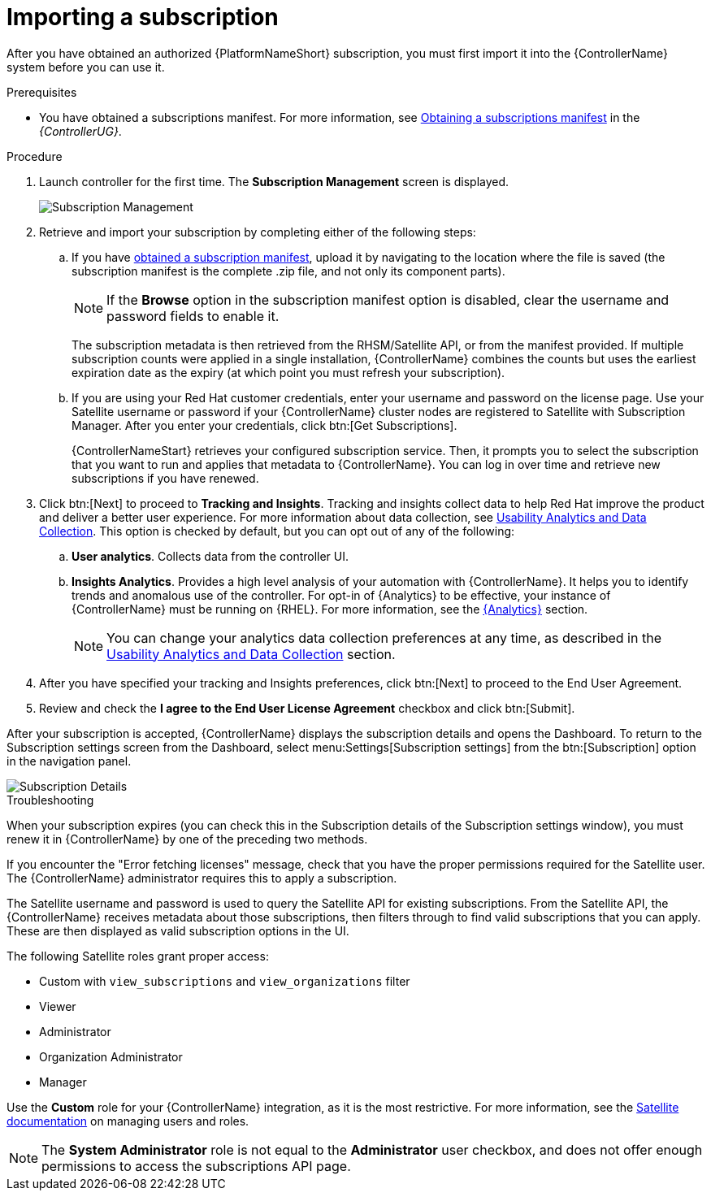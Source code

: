 [id="controller-importing-subscriptions"]

= Importing a subscription

After you have obtained an authorized {PlatformNameShort} subscription, you must first import it into the {ControllerName} system before you can use it.

.Prerequisites

* You have obtained a subscriptions manifest. For more information, see link:{BaseURL}/red_hat_ansible_automation_platform/2.4/html-single/automation_controller_user_guide/index#proc-controller-obtaining-subscriptions-manifest[Obtaining a subscriptions manifest] in the _{ControllerUG}_.

.Procedure

. Launch controller for the first time. 
The *Subscription Management* screen is displayed.
+
image::controller-gs-subscription-management.png[Subscription Management]
+
. Retrieve and import your subscription by completing either of the following steps:
.. If you have link:https://access.redhat.com/management/subscription_allocations[obtained a subscription manifest], upload it by navigating to the location where the file is saved (the subscription manifest is the complete .zip file, and not only its component parts).
+
[NOTE]
====
If the *Browse* option in the subscription manifest option is disabled, clear the username and password fields to enable it.
====
+
The subscription metadata is then retrieved from the RHSM/Satellite API, or from the manifest provided. 
If multiple subscription counts were applied in a single installation, {ControllerName} combines the counts but uses the earliest expiration date as the expiry (at which point you must refresh your subscription).
.. If you are using your Red Hat customer credentials, enter your username and password on the license page. 
Use your Satellite username or password if your {ControllerName} cluster nodes are registered to Satellite with Subscription Manager. 
After you enter your credentials, click btn:[Get Subscriptions].
+
{ControllerNameStart} retrieves your configured subscription service. 
Then, it prompts you to select the subscription that you want to run and applies that metadata to {ControllerName}. 
You can log in over time and retrieve new subscriptions if you have renewed.
+
. Click btn:[Next] to proceed to *Tracking and Insights*. 
Tracking and insights collect data to help Red Hat improve the product and deliver a better user experience. 
For more information about data collection, see link:{BaseURL}/red_hat_ansible_automation_platform/2.4/html-single/automation_controller_administration_guide/index#controller-usability-analytics-data-collection[Usability Analytics and Data Collection]. 
This option is checked by default, but you can opt out of any of the following:
.. *User analytics*. Collects data from the controller UI.
.. *Insights Analytics*. Provides a high level analysis of your automation with {ControllerName}. 
It helps you to identify trends and anomalous use of the controller. 
For opt-in of {Analytics} to be effective, your instance of {ControllerName} must be running on {RHEL}. 
For more information, see the link:{BaseURL}/red_hat_ansible_automation_platform/2.4/html-single/automation_controller_administration_guide/index#ref-controller-automation-analytics[{Analytics}] section.
+
[NOTE]
====
You can change your analytics data collection preferences at any time, as described in the link:{BaseURL}/red_hat_ansible_automation_platform/2.4/html-single/automation_controller_administration_guide/index#controller-usability-analytics-data-collection[Usability Analytics and Data Collection] section.
====
+
. After you have specified your tracking and Insights preferences, click btn:[Next] to proceed to the End User Agreement.
. Review and check the *I agree to the End User License Agreement* checkbox and click btn:[Submit].

After your subscription is accepted, {ControllerName} displays the subscription details and opens the Dashboard. 
To return to the Subscription settings screen from the Dashboard, select menu:Settings[Subscription settings] from the btn:[Subscription] option in the navigation panel.

image::controller-gs-licenseaccepted.png[Subscription Details]

.Troubleshooting

When your subscription expires (you can check this in the Subscription details of the Subscription settings window), you must renew it in {ControllerName} by one of the preceding two methods.

If you encounter the "Error fetching licenses" message, check that you have the proper permissions required for the Satellite user. 
The {ControllerName} administrator requires this to apply a subscription.

The Satellite username and password is used to query the Satellite API for existing subscriptions. 
From the Satellite API, the {ControllerName} receives metadata about those subscriptions, then filters through to find valid subscriptions that you can apply. 
These are then displayed as valid subscription options in the UI.

The following Satellite roles grant proper access:

* Custom with `view_subscriptions` and `view_organizations` filter
* Viewer
* Administrator
* Organization Administrator
* Manager

Use the *Custom* role for your {ControllerName} integration, as it is the most restrictive. 
For more information, see the link:{BaseURL}/red_hat_satellite/6.13/html/administering_red_hat_satellite/managing_users_and_roles_admin#Creating_and_Managing_Roles_admin[Satellite documentation] on managing users and roles.

[NOTE]
====
The *System Administrator* role is not equal to the *Administrator* user checkbox, and does not offer enough permissions to access the subscriptions API page.
====